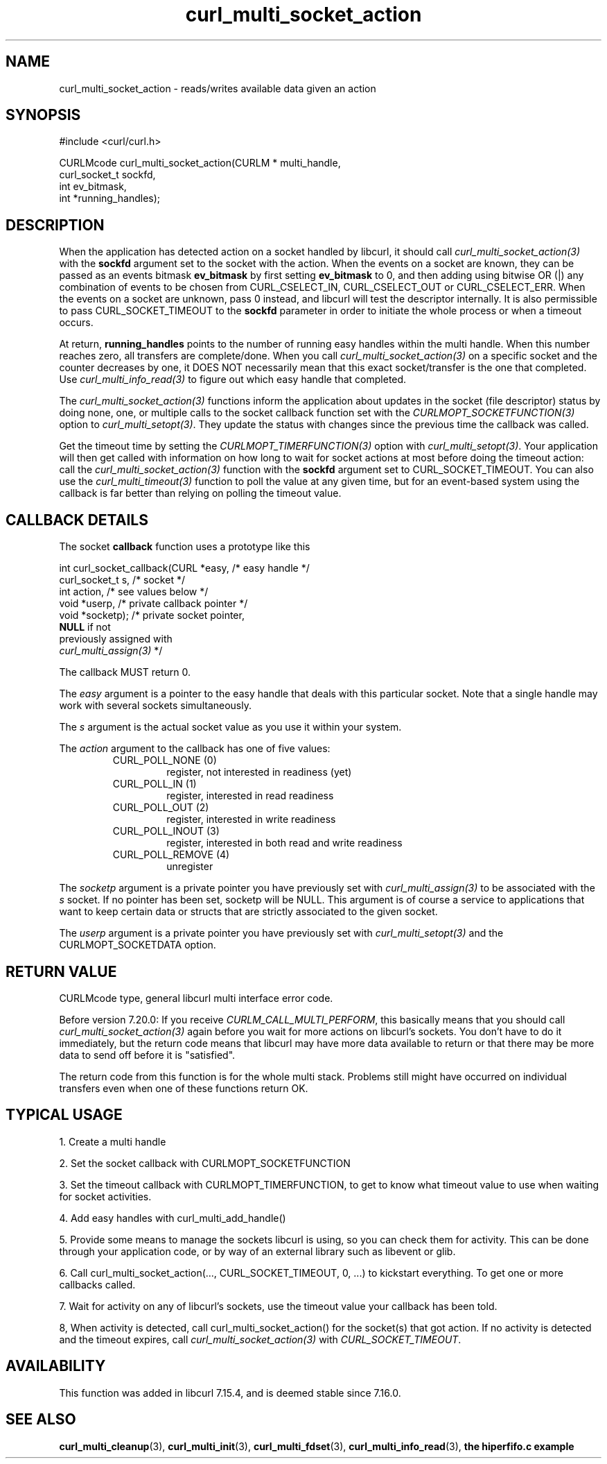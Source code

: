 .\" **************************************************************************
.\" *                                  _   _ ____  _
.\" *  Project                     ___| | | |  _ \| |
.\" *                             / __| | | | |_) | |
.\" *                            | (__| |_| |  _ <| |___
.\" *                             \___|\___/|_| \_\_____|
.\" *
.\" * Copyright (C) 1998 - 2016, Daniel Stenberg, <daniel@haxx.se>, et al.
.\" *
.\" * This software is licensed as described in the file COPYING, which
.\" * you should have received as part of this distribution. The terms
.\" * are also available at https://curl.haxx.se/docs/copyright.html.
.\" *
.\" * You may opt to use, copy, modify, merge, publish, distribute and/or sell
.\" * copies of the Software, and permit persons to whom the Software is
.\" * furnished to do so, under the terms of the COPYING file.
.\" *
.\" * This software is distributed on an "AS IS" basis, WITHOUT WARRANTY OF ANY
.\" * KIND, either express or implied.
.\" *
.\" **************************************************************************
.TH curl_multi_socket_action 3 "June 07, 2016" "libcurl 7.55.1" "libcurl Manual"

.SH NAME
curl_multi_socket_action \- reads/writes available data given an action
.SH SYNOPSIS
.nf
#include <curl/curl.h>

CURLMcode curl_multi_socket_action(CURLM * multi_handle,
                                   curl_socket_t sockfd,
                                   int ev_bitmask,
                                   int *running_handles);
.fi
.SH DESCRIPTION
When the application has detected action on a socket handled by libcurl, it
should call \fIcurl_multi_socket_action(3)\fP with the \fBsockfd\fP argument
set to the socket with the action. When the events on a socket are known, they
can be passed as an events bitmask \fBev_bitmask\fP by first setting
\fBev_bitmask\fP to 0, and then adding using bitwise OR (|) any combination of
events to be chosen from CURL_CSELECT_IN, CURL_CSELECT_OUT or
CURL_CSELECT_ERR. When the events on a socket are unknown, pass 0 instead, and
libcurl will test the descriptor internally. It is also permissible to pass
CURL_SOCKET_TIMEOUT to the \fBsockfd\fP parameter in order to initiate the
whole process or when a timeout occurs.

At return, \fBrunning_handles\fP points to the number
of running easy handles within the multi handle. When this number reaches
zero, all transfers are complete/done. When you call
\fIcurl_multi_socket_action(3)\fP on a specific socket and the counter
decreases by one, it DOES NOT necessarily mean that this exact socket/transfer
is the one that completed. Use \fIcurl_multi_info_read(3)\fP to figure out
which easy handle that completed.

The \fIcurl_multi_socket_action(3)\fP functions inform the application about
updates in the socket (file descriptor) status by doing none, one, or multiple
calls to the socket callback function set with the
\fICURLMOPT_SOCKETFUNCTION(3)\fP option to \fIcurl_multi_setopt(3)\fP. They
update the status with changes since the previous time the callback was
called.

Get the timeout time by setting the \fICURLMOPT_TIMERFUNCTION(3)\fP option
with \fIcurl_multi_setopt(3)\fP. Your application will then get called with
information on how long to wait for socket actions at most before doing the
timeout action: call the \fIcurl_multi_socket_action(3)\fP function with the
\fBsockfd\fP argument set to CURL_SOCKET_TIMEOUT. You can also use the
\fIcurl_multi_timeout(3)\fP function to poll the value at any given time, but
for an event-based system using the callback is far better than relying on
polling the timeout value.
.SH "CALLBACK DETAILS"

The socket \fBcallback\fP function uses a prototype like this
.nf

  int curl_socket_callback(CURL *easy,      /* easy handle */
                           curl_socket_t s, /* socket */
                           int action,      /* see values below */
                           void *userp,    /* private callback pointer */
                           void *socketp); /* private socket pointer,
                                              \fBNULL\fP if not
                                              previously assigned with
                                              \fIcurl_multi_assign(3)\fP */

.fi
The callback MUST return 0.

The \fIeasy\fP argument is a pointer to the easy handle that deals with this
particular socket. Note that a single handle may work with several sockets
simultaneously.

The \fIs\fP argument is the actual socket value as you use it within your
system.

The \fIaction\fP argument to the callback has one of five values:
.RS
.IP "CURL_POLL_NONE (0)"
register, not interested in readiness (yet)
.IP "CURL_POLL_IN (1)"
register, interested in read readiness
.IP "CURL_POLL_OUT (2)"
register, interested in write readiness
.IP "CURL_POLL_INOUT (3)"
register, interested in both read and write readiness
.IP "CURL_POLL_REMOVE (4)"
unregister
.RE

The \fIsocketp\fP argument is a private pointer you have previously set with
\fIcurl_multi_assign(3)\fP to be associated with the \fIs\fP socket. If no
pointer has been set, socketp will be NULL. This argument is of course a
service to applications that want to keep certain data or structs that are
strictly associated to the given socket.

The \fIuserp\fP argument is a private pointer you have previously set with
\fIcurl_multi_setopt(3)\fP and the CURLMOPT_SOCKETDATA option.
.SH "RETURN VALUE"
CURLMcode type, general libcurl multi interface error code.

Before version 7.20.0: If you receive \fICURLM_CALL_MULTI_PERFORM\fP, this
basically means that you should call \fIcurl_multi_socket_action(3)\fP again
before you wait for more actions on libcurl's sockets. You don't have to do it
immediately, but the return code means that libcurl may have more data
available to return or that there may be more data to send off before it is
"satisfied".

The return code from this function is for the whole multi stack.  Problems
still might have occurred on individual transfers even when one of these
functions return OK.
.SH "TYPICAL USAGE"
1. Create a multi handle

2. Set the socket callback with CURLMOPT_SOCKETFUNCTION

3. Set the timeout callback with CURLMOPT_TIMERFUNCTION, to get to know what
timeout value to use when waiting for socket activities.

4. Add easy handles with curl_multi_add_handle()

5. Provide some means to manage the sockets libcurl is using, so you can check
them for activity. This can be done through your application code, or by way
of an external library such as libevent or glib.

6. Call curl_multi_socket_action(..., CURL_SOCKET_TIMEOUT, 0, ...)
to kickstart everything. To get one or more callbacks called.

7. Wait for activity on any of libcurl's sockets, use the timeout value your
callback has been told.

8, When activity is detected, call curl_multi_socket_action() for the
socket(s) that got action. If no activity is detected and the timeout expires,
call \fIcurl_multi_socket_action(3)\fP with \fICURL_SOCKET_TIMEOUT\fP.
.SH AVAILABILITY
This function was added in libcurl 7.15.4, and is deemed stable since 7.16.0.
.SH "SEE ALSO"
.BR curl_multi_cleanup "(3), " curl_multi_init "(3), "
.BR curl_multi_fdset "(3), " curl_multi_info_read "(3), "
.BR "the hiperfifo.c example"
